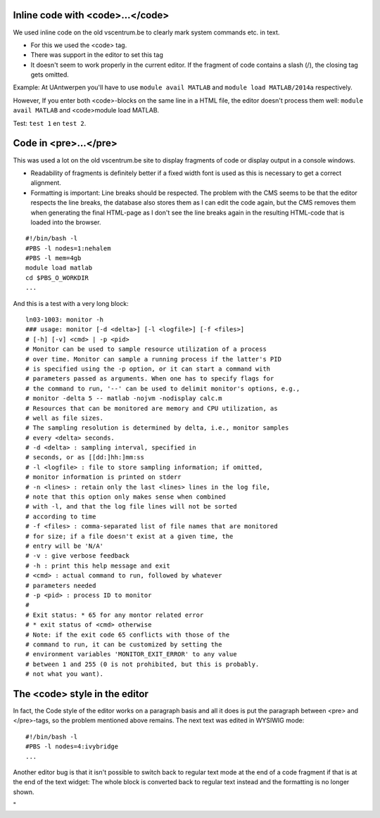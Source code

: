 Inline code with <code>...</code>
---------------------------------

We used inline code on the old vscentrum.be to clearly mark system
commands etc. in text.

-  For this we used the <code> tag.
-  There was support in the editor to set this tag
-  It doesn't seem to work properly in the current editor. If the
   fragment of code contains a slash (/), the closing tag gets omitted.

Example: At UAntwerpen you'll have to use ``module avail MATLAB`` and
``module load MATLAB/2014a`` respectively.

However, If you enter both <code>-blocks on the same line in a HTML
file, the editor doesn't process them well: ``module avail MATLAB`` and
<code>module load MATLAB.

Test: ``test 1`` en ``test 2``.

Code in <pre>...</pre>
----------------------

This was used a lot on the old vscentrum.be site to display fragments of
code or display output in a console windows.

-  Readability of fragments is definitely better if a fixed width font
   is used as this is necessary to get a correct alignment.
-  Formatting is important: Line breaks should be respected. The problem
   with the CMS seems to be that the editor respects the line breaks,
   the database also stores them as I can edit the code again, but the
   CMS removes them when generating the final HTML-page as I don't see
   the line breaks again in the resulting HTML-code that is loaded into
   the browser.

::

   #!/bin/bash -l
   #PBS -l nodes=1:nehalem
   #PBS -l mem=4gb
   module load matlab
   cd $PBS_O_WORKDIR
   ...

And this is a test with a very long block:

::

   ln03-1003: monitor -h
   ### usage: monitor [-d <delta>] [-l <logfile>] [-f <files>]
   # [-h] [-v] <cmd> | -p <pid>
   # Monitor can be used to sample resource utilization of a process
   # over time. Monitor can sample a running process if the latter's PID
   # is specified using the -p option, or it can start a command with
   # parameters passed as arguments. When one has to specify flags for
   # the command to run, '--' can be used to delimit monitor's options, e.g.,
   # monitor -delta 5 -- matlab -nojvm -nodisplay calc.m
   # Resources that can be monitored are memory and CPU utilization, as
   # well as file sizes.
   # The sampling resolution is determined by delta, i.e., monitor samples
   # every <delta> seconds.
   # -d <delta> : sampling interval, specified in
   # seconds, or as [[dd:]hh:]mm:ss
   # -l <logfile> : file to store sampling information; if omitted,
   # monitor information is printed on stderr
   # -n <lines> : retain only the last <lines> lines in the log file,
   # note that this option only makes sense when combined
   # with -l, and that the log file lines will not be sorted
   # according to time
   # -f <files> : comma-separated list of file names that are monitored
   # for size; if a file doesn't exist at a given time, the
   # entry will be 'N/A'
   # -v : give verbose feedback
   # -h : print this help message and exit
   # <cmd> : actual command to run, followed by whatever
   # parameters needed
   # -p <pid> : process ID to monitor
   #
   # Exit status: * 65 for any montor related error
   # * exit status of <cmd> otherwise
   # Note: if the exit code 65 conflicts with those of the
   # command to run, it can be customized by setting the
   # environment variables 'MONITOR_EXIT_ERROR' to any value
   # between 1 and 255 (0 is not prohibited, but this is probably.
   # not what you want).

The <code> style in the editor
------------------------------

In fact, the Code style of the editor works on a paragraph basis and all
it does is put the paragraph between <pre> and </pre>-tags, so the
problem mentioned above remains. The next text was edited in WYSIWIG
mode:

::

   #!/bin/bash -l
   #PBS -l nodes=4:ivybridge
   ...

Another editor bug is that it isn't possible to switch back to regular
text mode at the end of a code fragment if that is at the end of the
text widget: The whole block is converted back to regular text instead
and the formatting is no longer shown.

"
